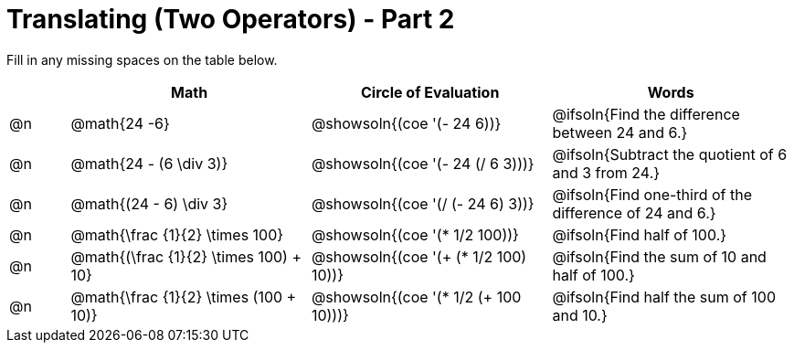= Translating (Two Operators) - Part 2

++++
<style>
table {grid-auto-rows: 1fr;}
</style>
++++


Fill in any missing spaces on the table below.

[.FillVerticalSpace, cols="^.^1a,^.^4a,^.^4a,^.^4a", stripes="none", options="header"]
|===
| 	 | Math 							| Circle of Evaluation							| Words
| @n | @math{24 -6}						| @showsoln{(coe '(- 24 6))}						| @ifsoln{Find the difference between 24 and 6.}
| @n | @math{24 - (6 \div 3)}			| @showsoln{(coe '(- 24 (/ 6 3)))}					| @ifsoln{Subtract the quotient of 6 and 3 from 24.}
| @n | @math{(24 - 6) \div 3}			| @showsoln{(coe '(/ (- 24 6) 3))}					| @ifsoln{Find one-third of the difference of 24 and 6.}
| @n | @math{\frac {1}{2} \times 100}	| @showsoln{(coe '(* 1/2 100))} 			| @ifsoln{Find half of 100.}
| @n | @math{(\frac {1}{2} \times 100) + 10} |@showsoln{(coe '(+ (* 1/2 100) 10))}	| @ifsoln{Find the sum of 10 and half of 100.}
| @n | @math{\frac {1}{2} \times (100 + 10)}	|@showsoln{(coe '(* 1/2 (+ 100 10)))} | @ifsoln{Find half the sum of 100 and 10.}
|===

